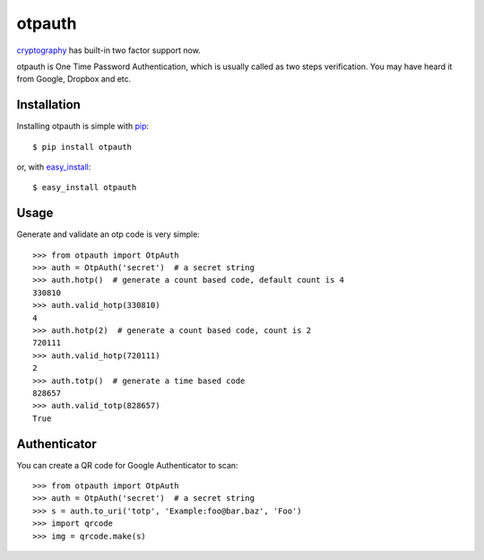 otpauth
=======

cryptography_ has built-in two factor support now.

.. _cryptography: https://github.com/pyca/cryptography

otpauth is One Time Password Authentication, which is usually called as
two steps verification. You may have heard it from Google, Dropbox and
etc.

.. image:: https://pypip.in/wheel/otpauth/badge.svg?style=flat
   :target: https://pypi.python.org/pypi/otpauth/
   :alt: Wheel Status
.. image:: https://pypip.in/version/otpauth/badge.svg?style=flat
   :target: https://pypi.python.org/pypi/otpauth/
   :alt: Latest Version
.. image:: https://travis-ci.org/lepture/otpauth.svg?branch=master
   :target: https://travis-ci.org/lepture/otpauth
   :alt: Travis CI Status
.. image:: https://coveralls.io/repos/lepture/otpauth/badge.svg?branch=master
   :target: https://coveralls.io/r/lepture/otpauth
   :alt: Coverage Status
.. image:: https://ci.appveyor.com/api/projects/status/x1rqksux15hicutq/branch/master
   :target: https://ci.appveyor.com/project/lepture/otpauth
   :alt: App Veyor CI Status

Installation
------------

Installing otpauth is simple with pip_::

    $ pip install otpauth

or, with easy_install_::

    $ easy_install otpauth


.. _pip: http://www.pip-installer.org/
.. _easy_install: http://pypi.python.org/pypi/setuptools


Usage
-----

Generate and validate an otp code is very simple::

    >>> from otpauth import OtpAuth
    >>> auth = OtpAuth('secret')  # a secret string
    >>> auth.hotp()  # generate a count based code, default count is 4
    330810
    >>> auth.valid_hotp(330810)
    4
    >>> auth.hotp(2)  # generate a count based code, count is 2
    720111
    >>> auth.valid_hotp(720111)
    2
    >>> auth.totp()  # generate a time based code
    828657
    >>> auth.valid_totp(828657)
    True


Authenticator
-------------

You can create a QR code for Google Authenticator to scan::

    >>> from otpauth import OtpAuth
    >>> auth = OtpAuth('secret')  # a secret string
    >>> s = auth.to_uri('totp', 'Example:foo@bar.baz', 'Foo')
    >>> import qrcode
    >>> img = qrcode.make(s)
